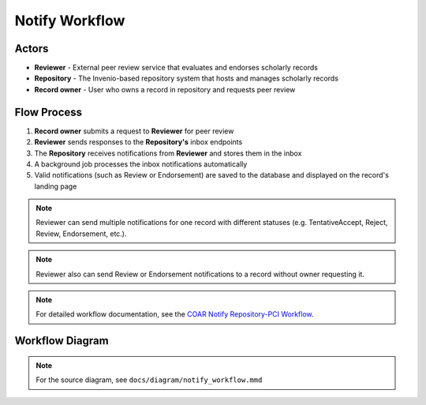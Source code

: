 Notify Workflow
===================

Actors
~~~~~~~~~~~~~~

- **Reviewer** - External peer review service that evaluates and endorses scholarly records
- **Repository** - The Invenio-based repository system that hosts and manages scholarly records  
- **Record owner** - User who owns a record in repository and requests peer review

Flow Process
~~~~~~~~~~~~

1. **Record owner** submits a request to **Reviewer** for peer review
2. **Reviewer** sends responses to the **Repository's** inbox endpoints
3. The **Repository** receives notifications from **Reviewer** and stores them in the inbox
4. A background job processes the inbox notifications automatically
5. Valid notifications (such as Review or Endorsement) are saved to the database and displayed on the record's landing page

.. note::
   Reviewer can send multiple notifications for one record with different statuses
   (e.g. TentativeAccept, Reject, Review, Endorsement, etc.).

.. note::
   Reviewer also can send Review or Endorsement notifications to a record without owner requesting it.

.. note::
   For detailed workflow documentation, see the `COAR Notify Repository-PCI Workflow <https://coar-notify.net/catalogue/workflows/repository-pci/>`_.


Workflow Diagram
~~~~~~~~~~~~~~~~

.. image:: /_static/mmd/notify_workflow.png
   :alt: Invenio-Notify Workflow Sequence Diagram
   :align: center
   :width: 95%

.. note::
   For the source diagram, see ``docs/diagram/notify_workflow.mmd``
